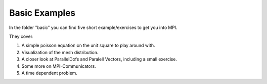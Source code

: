 Basic Examples
======================


In the folder "basic" you can find five short example/exercises to get you into
MPI.

They cover:

1. A simple poisson equation on the unit square to play around with.


2. Visualization of the mesh distribution.


3. A closer look at ParallelDofs and Paralell Vectors, including
   a small exercise.


4. Some more on MPI-Communicators.


5. A time dependent problem.
